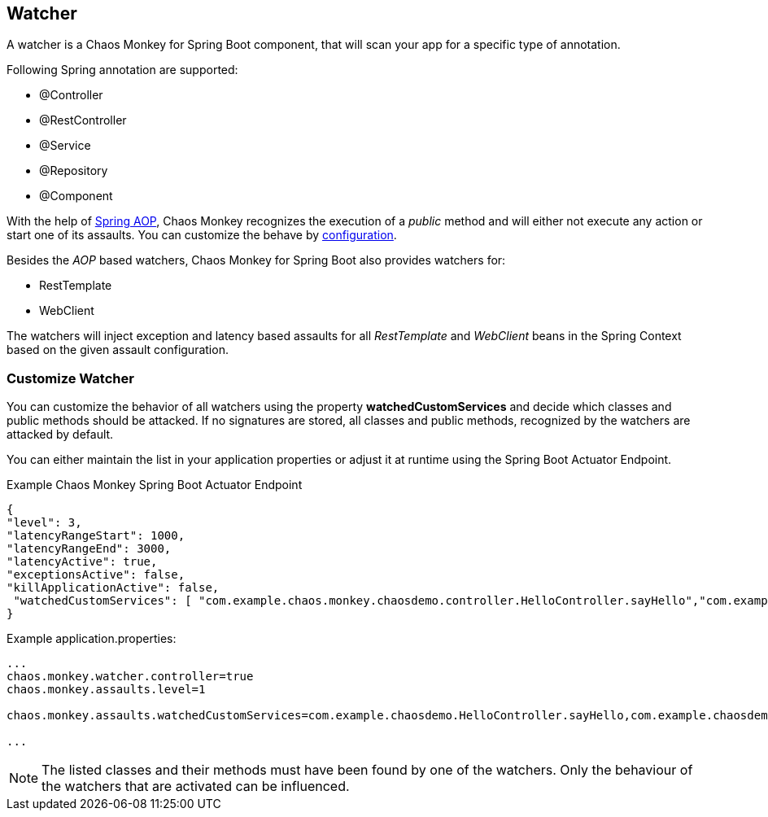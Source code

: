 [[watcher]]
== Watcher ==
A watcher is a Chaos Monkey for Spring Boot component, that will scan your app for a specific type of annotation.

Following Spring annotation are supported:

- @Controller
- @RestController
- @Service
- @Repository
- @Component

With the help of https://docs.spring.io/spring/docs/current/spring-framework-reference/core.html#aop-api[Spring AOP], Chaos Monkey recognizes the
execution of a _public_ method and will either not execute any action or start one of its assaults. You can customize the behave by
<<configuration,configuration>>.

Besides the _AOP_ based watchers, Chaos Monkey for Spring Boot also provides watchers for:

- RestTemplate
- WebClient

The watchers will inject exception and latency based assaults for all _RestTemplate_ and _WebClient_ beans in the Spring Context based on the given assault configuration.

=== Customize Watcher
You can customize the behavior of all watchers using the property *watchedCustomServices* and decide which classes and public methods
should be attacked. If no signatures are stored, all classes and public methods, recognized by the watchers are attacked by default.

You can either maintain the list in your application properties or adjust it at runtime using the Spring Boot Actuator Endpoint.
[source,json,subs="verbatim,attributes"]
.Example Chaos Monkey Spring Boot Actuator Endpoint
----
{
"level": 3,
"latencyRangeStart": 1000,
"latencyRangeEnd": 3000,
"latencyActive": true,
"exceptionsActive": false,
"killApplicationActive": false,
 "watchedCustomServices": [ "com.example.chaos.monkey.chaosdemo.controller.HelloController.sayHello","com.example.chaos.monkey.chaosdemo.controller.HelloController.sayGoodbye"]
}
----



[source,txt,subs="verbatim,attributes"]
.Example application.properties:
----
...
chaos.monkey.watcher.controller=true
chaos.monkey.assaults.level=1

chaos.monkey.assaults.watchedCustomServices=com.example.chaosdemo.HelloController.sayHello,com.example.chaosdemo.HelloController.sayGoodbye

...
----
NOTE: The listed classes and their methods must have been found by one of the watchers. Only the behaviour of the watchers that are activated can be influenced.